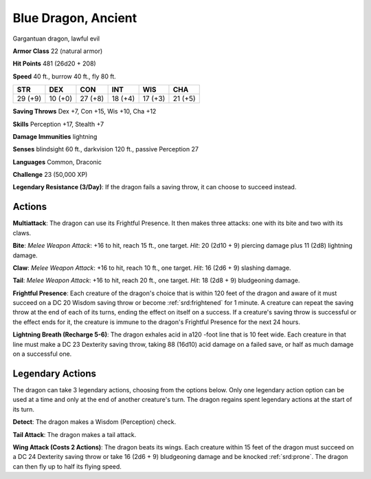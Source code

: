 
.. _srd:blue-dragon-ancient:

Blue Dragon, Ancient
--------------------

Gargantuan dragon, lawful evil

**Armor Class** 22 (natural armor)

**Hit Points** 481 (26d20 + 208)

**Speed** 40 ft., burrow 40 ft., fly 80 ft.

+-----------+-----------+-----------+-----------+-----------+-----------+
| STR       | DEX       | CON       | INT       | WIS       | CHA       |
+===========+===========+===========+===========+===========+===========+
| 29 (+9)   | 10 (+0)   | 27 (+8)   | 18 (+4)   | 17 (+3)   | 21 (+5)   |
+-----------+-----------+-----------+-----------+-----------+-----------+

**Saving Throws** Dex +7, Con +15, Wis +10, Cha +12

**Skills** Perception +17, Stealth +7

**Damage Immunities** lightning

**Senses** blindsight 60 ft., darkvision 120 ft., passive Perception 27

**Languages** Common, Draconic

**Challenge** 23 (50,000 XP)

**Legendary Resistance (3/Day)**: If the dragon fails a saving throw, it
can choose to succeed instead.

Actions
~~~~~~~~~~~~~~~~~~~~~~~~~~~~~~~~~

**Multiattack**: The dragon can use its Frightful Presence. It then
makes three attacks: one with its bite and two with its claws.

**Bite**:
*Melee Weapon Attack*: +16 to hit, reach 15 ft., one target. *Hit*: 20
(2d10 + 9) piercing damage plus 11 (2d8) lightning damage.

**Claw**:
*Melee Weapon Attack*: +16 to hit, reach 10 ft., one target. *Hit*: 16
(2d6 + 9) slashing damage.

**Tail**: *Melee Weapon Attack*: +16 to hit,
reach 20 ft., one target. *Hit*: 18 (2d8 + 9) bludgeoning damage.

**Frightful Presence**: Each creature of the dragon's choice that is
within 120 feet of the dragon and aware of it must succeed on a DC 20
Wisdom saving throw or become :ref:`srd:frightened` for 1 minute. A creature can
repeat the saving throw at the end of each of its turns, ending the
effect on itself on a success. If a creature's saving throw is
successful or the effect ends for it, the creature is immune to the
dragon's Frightful Presence for the next 24 hours.

**Lightning Breath
(Recharge 5-6)**: The dragon exhales acid in a120 -foot line that is 10
feet wide. Each creature in that line must make a DC 23 Dexterity saving
throw, taking 88 (16d10) acid damage on a failed save, or half as much
damage on a successful one.

Legendary Actions
~~~~~~~~~~~~~~~~~~~~~~~~~~~~~~~~~

The dragon can take 3 legendary actions, choosing from the options
below. Only one legendary action option can be used at a time and only
at the end of another creature's turn. The dragon regains spent
legendary actions at the start of its turn.

**Detect**: The dragon makes a Wisdom (Perception) check.

**Tail
Attack**: The dragon makes a tail attack.

**Wing Attack (Costs 2
Actions)**: The dragon beats its wings. Each creature within 15 feet of
the dragon must succeed on a DC 24 Dexterity saving throw or take 16
(2d6 + 9) bludgeoning damage and be knocked :ref:`srd:prone`. The dragon can then
fly up to half its flying speed.
